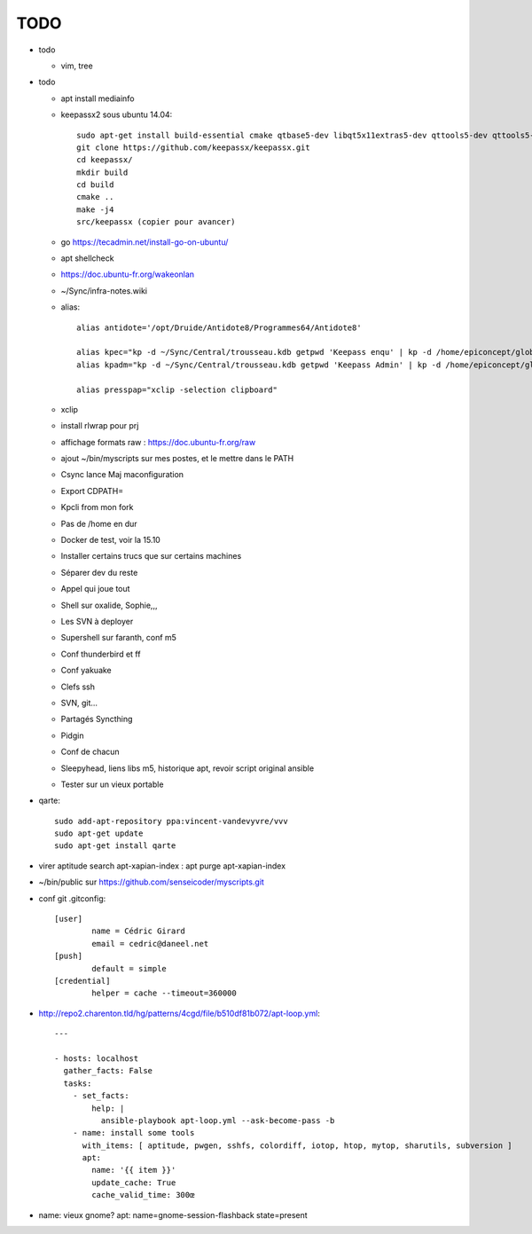 TODO
####

* todo

  * vim, tree

* todo

  * apt install mediainfo
  * keepassx2 sous ubuntu 14.04::

	sudo apt-get install build-essential cmake qtbase5-dev libqt5x11extras5-dev qttools5-dev qttools5-dev-tools libgcrypt20-dev zlib1g-dev libxi-dev libxtst-dev
	git clone https://github.com/keepassx/keepassx.git
	cd keepassx/
	mkdir build
	cd build
	cmake ..
	make -j4
	src/keepassx (copier pour avancer)

  * go https://tecadmin.net/install-go-on-ubuntu/
  * apt shellcheck
  * https://doc.ubuntu-fr.org/wakeonlan
  * ~/Sync/infra-notes.wiki
  * alias::

	alias antidote='/opt/Druide/Antidote8/Programmes64/Antidote8'
	
	alias kpec="kp -d ~/Sync/Central/trousseau.kdb getpwd 'Keepass enqu' | kp -d /home/epiconcept/globe/Technique/divers/epi/EnqVOO2.kdb.kdb --stdin"
	alias kpadm="kp -d ~/Sync/Central/trousseau.kdb getpwd 'Keepass Admin' | kp -d /home/epiconcept/globe/Technique/divers/epi/Admin.kdb --stdin"
	
	alias presspap="xclip -selection clipboard"

  * xclip
  * install rlwrap pour prj
  * affichage formats raw : https://doc.ubuntu-fr.org/raw
  * ajout ~/bin/myscripts sur mes postes, et le mettre dans le PATH
  * Csync lance Maj maconfiguration
  * Export CDPATH=
  * Kpcli from mon fork
  * Pas de /home en dur
  * Docker de test, voir la 15.10
  * Installer certains trucs que sur certains machines
  * Séparer dev du reste 
  * Appel qui joue tout
  * Shell sur oxalide, Sophie,,, 
  * Les SVN à deployer
  * Supershell sur faranth, conf m5
  * Conf thunderbird et ff
  * Conf yakuake
  * Clefs ssh
  * SVN, git... 
  * Partagés Syncthing
  * Pidgin 
  * Conf de chacun 
  * Sleepyhead, liens libs m5, historique apt, revoir script original ansible
  * Tester sur un vieux portable

* qarte::

	sudo add-apt-repository ppa:vincent-vandevyvre/vvv
	sudo apt-get update
	sudo apt-get install qarte

* virer aptitude search apt-xapian-index : apt purge apt-xapian-index
* ~/bin/public sur https://github.com/senseicoder/myscripts.git
* conf git .gitconfig::

	[user]
	        name = Cédric Girard
	        email = cedric@daneel.net
	[push]
	        default = simple
	[credential]
	        helper = cache --timeout=360000

* http://repo2.charenton.tld/hg/patterns/4cgd/file/b510df81b072/apt-loop.yml::
	
	---
	
	- hosts: localhost
	  gather_facts: False
	  tasks:
	    - set_facts:
	        help: |
	          ansible-playbook apt-loop.yml --ask-become-pass -b
	    - name: install some tools
	      with_items: [ aptitude, pwgen, sshfs, colordiff, iotop, htop, mytop, sharutils, subversion ]
	      apt:
	        name: '{{ item }}'
	        update_cache: True
	        cache_valid_time: 300œ


- name: vieux gnome?
  apt: name=gnome-session-flashback state=present
